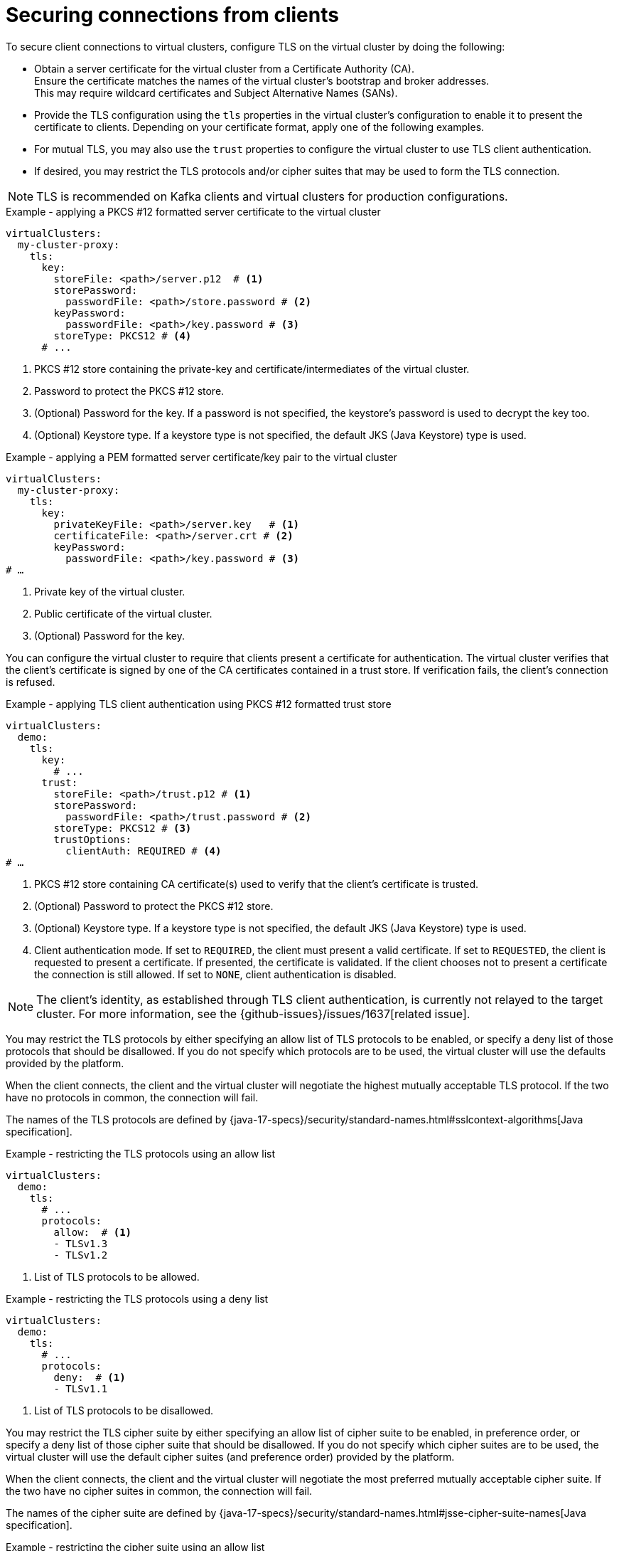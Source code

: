 [id='con-configuring-client-connections-{context}']
= Securing connections from clients

[role="_abstract"]
To secure client connections to virtual clusters, configure TLS on the virtual cluster by doing the following:

* Obtain a server certificate for the virtual cluster from a Certificate Authority (CA). +
Ensure the certificate matches the names of the virtual cluster's bootstrap and broker addresses. +
This may require wildcard certificates and Subject Alternative Names (SANs).

* Provide the TLS configuration using the `tls` properties in the virtual cluster's configuration to enable it to present the certificate to clients. 
Depending on your certificate format, apply one of the following examples.

* For mutual TLS, you may also use the `trust` properties to configure the virtual cluster to use TLS client authentication.

* If desired, you may restrict the TLS protocols and/or cipher suites that may be used to form the TLS connection.

NOTE: TLS is recommended on Kafka clients and virtual clusters for production configurations.

.Example - applying a PKCS #12 formatted server certificate to the virtual cluster
[source,yaml]
----
virtualClusters:
  my-cluster-proxy:
    tls:
      key:
        storeFile: <path>/server.p12  # <1>             
        storePassword:
          passwordFile: <path>/store.password # <2>    
        keyPassword:
          passwordFile: <path>/key.password # <3>       
        storeType: PKCS12 # <4>                            
      # ...
----
<1> PKCS #12 store containing the private-key and certificate/intermediates of the virtual cluster.
<2> Password to protect the PKCS #12 store.
<3> (Optional) Password for the key. If a password is not specified, the keystore’s password is used to decrypt the key too.
<4> (Optional) Keystore type. If a keystore type is not specified, the default JKS (Java Keystore) type is used.

.Example - applying a PEM formatted server certificate/key pair to the virtual cluster
[source,yaml]
----
virtualClusters:
  my-cluster-proxy:
    tls:
      key:
        privateKeyFile: <path>/server.key   # <1>       
        certificateFile: <path>/server.crt # <2> 
        keyPassword:
          passwordFile: <path>/key.password # <3>
# …
----
<1> Private key of the virtual cluster.
<2> Public certificate of the virtual cluster.
<3> (Optional) Password for the key.

You can configure the virtual cluster to require that clients present a certificate for authentication. 
The virtual cluster verifies that the client's certificate is signed by one of the CA certificates contained in a trust store.  
If verification fails, the client's connection is refused.

.Example - applying TLS client authentication using PKCS #12 formatted trust store
[source,yaml]
----
virtualClusters:
  demo:
    tls:
      key:
        # ...
      trust:
        storeFile: <path>/trust.p12 # <1>
        storePassword:
          passwordFile: <path>/trust.password # <2>
        storeType: PKCS12 # <3>
        trustOptions:
          clientAuth: REQUIRED # <4>
# …
----
<1> PKCS #12 store containing CA certificate(s) used to verify that the client's certificate is trusted.
<2> (Optional) Password to protect the PKCS #12 store.
<3> (Optional) Keystore type. If a keystore type is not specified, the default JKS (Java Keystore) type is used.
<4> Client authentication mode. 
If set to `REQUIRED`, the client must present a valid certificate. 
If set to `REQUESTED`, the client is requested to present a certificate. If presented, the certificate is validated. If the client chooses not to present a certificate the connection is still allowed. 
If set to `NONE`, client authentication is disabled.

NOTE: The client's identity, as established through TLS client authentication, is currently not relayed to the target cluster. 
For more information, see the {github-issues}/issues/1637[related issue].

You may restrict the TLS protocols by either specifying an allow list of TLS protocols to be enabled, or
specify a deny list of those protocols that should be disallowed. If you do not specify which protocols are to be used,
the virtual cluster will use the defaults provided by the platform.

When the client connects, the client and the virtual cluster will negotiate the highest mutually acceptable TLS protocol.
If the two have no protocols in common, the connection will fail.

The names of the TLS protocols are defined by {java-17-specs}/security/standard-names.html#sslcontext-algorithms[Java specification].

.Example - restricting the TLS protocols using an allow list

[source,yaml]
----
virtualClusters:
  demo:
    tls:
      # ...
      protocols:
        allow:  # <1>
        - TLSv1.3
        - TLSv1.2
----
<1> List of TLS protocols to be allowed.

.Example - restricting the TLS protocols using a deny list

[source,yaml]
----
virtualClusters:
  demo:
    tls:
      # ...
      protocols:
        deny:  # <1>
        - TLSv1.1
----
<1> List of TLS protocols to be disallowed.

You may restrict the TLS cipher suite by either specifying an allow list of cipher suite to be enabled, in preference
order, or specify a deny list of those cipher suite that should be disallowed. If you do not specify which cipher suites
are to be used, the virtual cluster will use the default cipher suites (and preference order) provided by the platform.

When the client connects, the client and the virtual cluster will negotiate the most preferred mutually acceptable cipher
suite. If the two have no cipher suites in common, the connection will fail.

The names of the cipher suite are defined by {java-17-specs}/security/standard-names.html#jsse-cipher-suite-names[Java specification].

.Example - restricting the cipher suite using an allow list

[source,yaml]
----
virtualClusters:
  demo:
    tls:
      # ...
      protocols:
        allowed:  # <1>
        - TLS_ECDHE_ECDSA_WITH_AES_256_CCM
        - TLS_ECDHE_ECDSA_WITH_AES_128_CCM
----
<1> List of cipher suites to be allowed, in preference order.

.Example - restricting the cipher suite using a deny list

[source,yaml]
----
virtualClusters:
  demo:
    tls:
      # ...
      protocols:
        deny:  # <1>
        - TLS_KRB5_WITH_3DES_EDE_CBC_MD5
----
<1> List of cipher suites to be disallowed.

